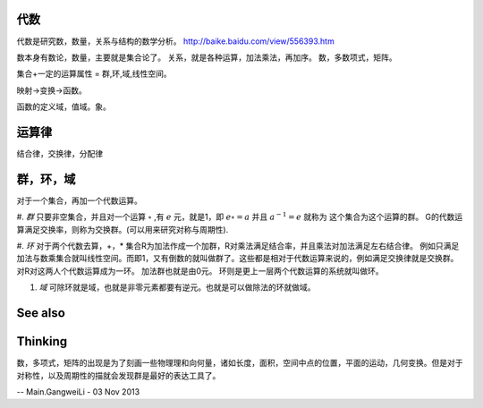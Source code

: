 代数
====

代数是研究数，数量，关系与结构的数学分析。
http://baike.baidu.com/view/556393.htm

数本身有数论，数量，主要就是集合论了。
关系，就是各种运算，加法乘法，再加序。
数，多数项式，矩阵。

集合+一定的运算属性 = 群,环,域,线性空间。


映射->变换->函数。


函数的定义域，值域。象。

运算律 
======

结合律，交换律，分配律

群，环，域
==========

对于一个集合，再加一个代数运算。

#. *群*  只要非空集合，并且对一个运算 :math:`\circ` ,有 :math:`e` 元，就是1，即 :math:`e\circ=a` 并且 :math:`a^{-1}=e` 就称为 这个集合为这个运算的群。
G的代数运算满足交换率，则称为交换群。(可以用来研究对称与周期性).

#. *环*  对于两个代数去算，+，*    集合R为加法作成一个加群，R对乘法满足结合率，并且乘法对加法满足左右结合律。
例如只满足加法与数乘集合就叫线性空间。而即1，又有倒数的就叫做群了。这些都是相对于代数运算来说的，例如满足交换律就是交换群。 对R对这两人个代数运算成为一环。  加法群也就是由0元。
环则是更上一层两个代数运算的系统就叫做环。

#. *域* 可除环就是域，也就是非零元素都要有逆元。也就是可以做除法的环就做域。

See also
========


Thinking
========



数，多项式，矩阵的出现是为了刻画一些物理理和向何量，诸如长度，面积，空间中点的位置，平面的运动，几何变换。但是对于对称性，以及周期性的描就会发现群是最好的表达工具了。

-- Main.GangweiLi - 03 Nov 2013
